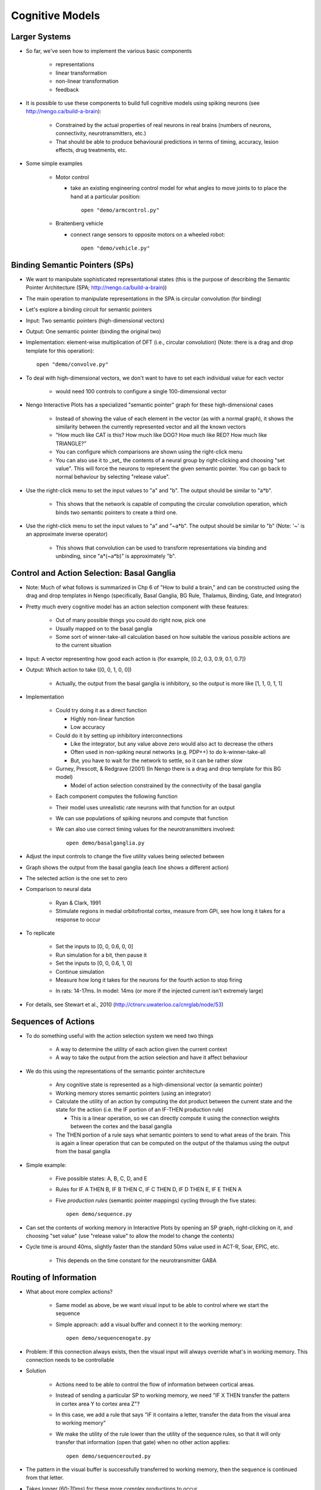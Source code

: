 Cognitive Models
==================

Larger Systems
---------------

* So far, we've seen how to implement the various basic components

   * representations
   * linear transformation
   * non-linear transformation
   * feedback
   
* It is possible to use these components to build full cognitive models using spiking neurons (see http://nengo.ca/build-a-brain):

   * Constrained by the actual properties of real neurons in real brains (numbers of neurons, connectivity, neurotransmitters, etc.)
   * That should be able to produce behavioural predictions in terms of timing, accuracy, lesion effects, drug treatments, etc.
   
* Some simple examples

   * Motor control
   
     * take an existing engineering control model for what angles to move joints to to place the hand at a particular position::

        open "demo/armcontrol.py"

   .. image:: images/p5-101.png

   * Braitenberg vehicle
   
     * connect range sensors to opposite motors on a wheeled robot::

        open "demo/vehicle.py"

   .. image:: images/p5-102.png

Binding Semantic Pointers (SPs)
---------------------------------

* We want to manipulate sophisticated representational states (this is the purpose of describing the Semantic Pointer Architecture (SPA; http://nengo.ca/build-a-brain)) 
* The main operation to manipulate representations in the SPA is circular convolution (for binding)
* Let's explore a binding circuit for semantic pointers

* Input: Two semantic pointers (high-dimensional vectors)
* Output: One semantic pointer (binding the original two)

* Implementation: element-wise multiplication of DFT (i.e., circular convolution) (Note: there is a drag and drop template for this operation)::

    open "demo/convolve.py"

.. image:: images/p5-201.png

* To deal with high-dimensional vectors, we don't want to have to set each individual value for each vector

   * would need 100 controls to configure a single 100-dimensional vector
   
* Nengo Interactive Plots has a specialized "semantic pointer" graph for these high-dimensional cases

   * Instead of showing the value of each element in the vector (as with a normal graph), it shows the similarity between the currently represented vector and all the known vectors
   * "How much like CAT is this?  How much like DOG?  How much like RED?  How much like TRIANGLE?"
   * You can configure which comparisons are shown using the right-click menu
   * You can also use it to _set_ the contents of a neural group by right-clicking and choosing "set value".  This will force the neurons to represent the given semantic pointer.  You can go back to normal behaviour by selecting "release value".

* Use the right-click menu to set the input values to "a" and "b".  The output should be similar to "a*b".

   * This shows that the network is capable of computing the circular convolution operation, which binds two semantic pointers to create a third one.
   
* Use the right-click menu to set the input values to "a" and "~a*b".  The output should be similar to "b" (Note: '~' is an approximate inverse operator)

   * This shows that convolution can be used to transform representations via binding and unbinding, since "a*(~a*b)" is approximately "b".

Control and Action Selection: Basal Ganglia
---------------------------------------------

* Note: Much of what follows is summarized in Chp 6 of "How to build a brain," and can be constructed using the drag and drop templates in Nengo (specifically, Basal Ganglia, BG Rule, Thalamus, Binding, Gate, and Integrator)

* Pretty much every cognitive model has an action selection component with these features:

   * Out of many possible things you could do right now, pick one
   * Usually mapped on to the basal ganglia
   * Some sort of winner-take-all calculation based on how suitable the various possible actions are to the current situation
   
* Input: A vector representing how good each action is (for example, [0.2, 0.3, 0.9, 0.1, 0.7])
* Output: Which action to take ([0, 0, 1, 0, 0])

   * Actually, the output from the basal ganglia is inhibitory, so the output is more like [1, 1, 0, 1, 1]

* Implementation

   * Could try doing it as a direct function
   
     * Highly non-linear function
     * Low accuracy
     
   * Could do it by setting up inhibitory interconnections
   
     * Like the integrator, but any value above zero would also act to decrease the others
     * Often used in non-spiking neural networks (e.g. PDP++) to do k-winner-take-all
     * But, you have to wait for the network to settle, so it can be rather slow
     
   * Gurney, Prescott, & Redgrave (2001) (In Nengo there is a drag and drop template for this BG model)
   
     * Model of action selection constrained by the connectivity of the basal ganglia

   .. image:: images/p5-103.png

   * Each component computes the following function

   .. image:: images/p5-104.png

   * Their model uses unrealistic rate neurons with that function for an output
   * We can use populations of spiking neurons and compute that function
   * We can also use correct timing values for the neurotransmitters involved::

        open demo/basalganglia.py

* Adjust the input controls to change the five utility values being selected between
* Graph shows the output from the basal ganglia (each line shows a different action)
* The selected action is the one set to zero 

.. image:: images/p5-105.png

* Comparison to neural data

   * Ryan & Clark, 1991
   * Stimulate regions in medial orbitofrontal cortex, measure from GPi, see how long it takes for a response to occur

.. image:: images/p5-106.png

* To replicate
 
   * Set the inputs to [0, 0, 0.6, 0, 0]
   * Run simulation for a bit, then pause it
   * Set the inputs to [0, 0, 0.6, 1, 0]
   * Continue simulation
   * Measure how long it takes for the neurons for the fourth action to stop firing
   
   .. image:: images/p5-107.png

   * In rats: 14-17ms.  In model: 14ms (or more if the injected current isn't extremely large)

   .. image:: images/p5-108.png
   
* For details, see Stewart et al., 2010 (http://ctnsrv.uwaterloo.ca/cnrglab/node/53)

Sequences of Actions
--------------------

* To do something useful with the action selection system we need two things

   * A way to determine the utility of each action given the current context
   * A way to take the output from the action selection and have it affect behaviour
   
* We do this using the representations of the semantic pointer architecture

   * Any cognitive state is represented as a high-dimensional vector (a semantic pointer)
   * Working memory stores semantic pointers (using an integrator)
   * Calculate the utility of an action by computing the dot product between the current state and the state for the action (i.e. the IF portion of an IF-THEN production rule)
   
     * This is a linear operation, so we can directly compute it using the connection weights between the cortex and the basal ganglia
     
   * The THEN portion of a rule says what semantic pointers to send to what areas of the brain.  This is again a linear operation that can be computed on the output of the thalamus using the output from the basal ganglia
   
* Simple example: 

   * Five possible states: A, B, C, D, and E
   * Rules for IF A THEN B, IF B THEN C, IF C THEN D, IF D THEN E, IF E THEN A
   * Five *production rules* (semantic pointer mappings) cycling through the five states::

        open demo/sequence.py

   .. image:: images/p5-109.png

* Can set the contents of working memory in Interactive Plots by opening an SP graph, right-clicking on it, and choosing "set value" (use "release value" to allow the model to change the contents)
* Cycle time is around 40ms, slightly faster than the standard 50ms value used in ACT-R, Soar, EPIC, etc.

   * This depends on the time constant for the neurotransmitter GABA

.. image:: images/p5-110.png

Routing of Information
------------------------

* What about more complex actions?

   * Same model as above, be we want visual input to be able to control where we start the sequence
   * Simple approach: add a visual buffer and connect it to the working memory::

        open demo/sequencenogate.py

   .. image:: images/p5-113.png

* Problem: If this connection always exists, then the visual input will always override what's in working memory. This connection needs to be controllable

* Solution

   * Actions need to be able to control the flow of information between cortical areas.
   * Instead of sending a particular SP to working memory, we need "IF X THEN transfer the pattern in cortex area Y to cortex area Z"?
   * In this case, we add a rule that says "IF it contains a letter, transfer the data from the visual area to working memory"   
   * We make the utility of the rule lower than the utility of the sequence rules, so that it will only transfer that information (open that gate) when no other action applies::

        open demo/sequencerouted.py

.. image:: images/p5-112.png

* The pattern in the visual buffer is successfully transferred to working memory, then the sequence is continued from that letter.

.. image:: images/p5-111.png

* Takes longer (60-70ms) for these more complex productions to occur

Question Answering
-------------------

* The control signal in the previous network can also be another semantic pointer that binds/unbinds the contents of the visual buffer (instead of just a gating signal)

    * This more flexible control does not add processing time
    * Allows processing the representations while routing them
    
* This allows us to perform arbitrary symbol manipulation such as "take the contents of buffer X, unbind it with buffer Y, and place the results in buffer Z"
* Example: Question answering

   * System is presented with a statement such as "red triangle and blue circle"
   
     * a semantic pointer representing this statement is placed in the visual cortical area
     * ``statement+red*triangle+blue*circle``
     
   * Statement is removed after a period of time
   * Now a question is presented, such as "What was Red?"
   
     * ``question+red`` is presented to the same visual cortical area as before
     
   * Goal is to place the correct answer in a motor cortex area (in this case, "triangle")
   
* This is achieved by creating two action rules:

   * If a statement is in the visual area, move it to working memory (as in the previous example)
   * If a question is in the visual area, unbind it with working memory and place the result in the motor area
   
* This example requires a much larger simulation than any of the others in this tutorial (more than 50,000 neurons).  If you run this script, Nengo may take a long time 
  (hours!) to solve for the decoders and neural connection weights needed.  We have pre-computed the larger of these networks for you, and they can be 
  downloaded at http://ctn.uwaterloo.ca/~cnrglab/f/question.zip::
  
    open demo/question.py

.. image:: images/p5-202.png




